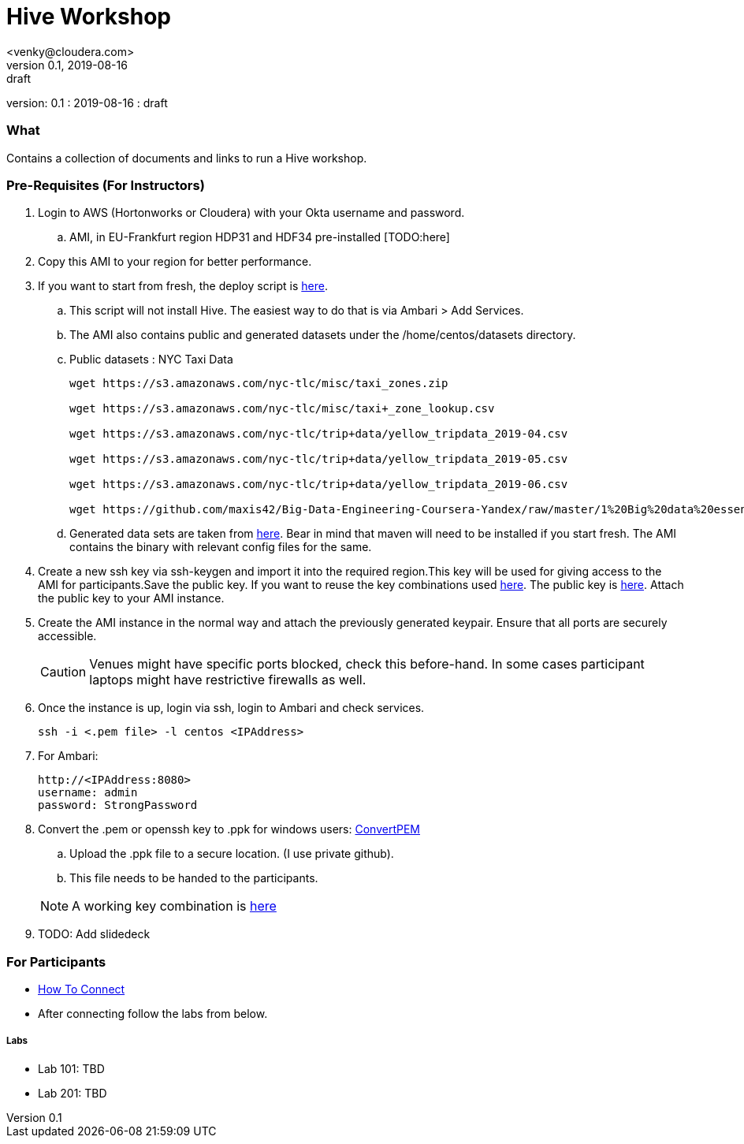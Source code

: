 = Hive Workshop
<venky@cloudera.com>
v0.1, 2019-08-16: draft
:page-layout: docs
:description: Hive Workshop
:icons: font
:uri-fontawesome: https://fontawesome.com/v4.7.0/
ifdef::env-github[]
:tip-caption: :bulb:
:note-caption: :information_source:
:important-caption: :heavy_exclamation_mark:
:caution-caption: :fire:
:warning-caption: :warning:
endif::[]
:toc:
:toc-placement!:

[colophon]
version: {revnumber}
: {revdate}
: {revremark}

[abstract]


=== What
Contains a collection of documents and links to run a Hive workshop.

=== Pre-Requisites (For Instructors)
. Login to AWS (Hortonworks or Cloudera) with your Okta username and password.
.. AMI, in EU-Frankfurt region HDP31 and HDF34 pre-installed [TODO:here]

. Copy this AMI to your region for better performance. 

. If you want to start from fresh, the deploy script is https://raw.githubusercontent.com/vsellappa/workshop/master/hive/deploy/deploy_hdp31_hdf34.sh[here].
.. This script will not install Hive. The easiest way to do that is via Ambari > Add Services.
.. The AMI also contains public and generated datasets under the /home/centos/datasets directory.
.. Public datasets : NYC Taxi Data
+
[source,shell]
----

wget https://s3.amazonaws.com/nyc-tlc/misc/taxi_zones.zip

wget https://s3.amazonaws.com/nyc-tlc/misc/taxi+_zone_lookup.csv

wget https://s3.amazonaws.com/nyc-tlc/trip+data/yellow_tripdata_2019-04.csv

wget https://s3.amazonaws.com/nyc-tlc/trip+data/yellow_tripdata_2019-05.csv

wget https://s3.amazonaws.com/nyc-tlc/trip+data/yellow_tripdata_2019-06.csv

wget https://github.com/maxis42/Big-Data-Engineering-Coursera-Yandex/raw/master/1%20Big%20data%20essentials/Homeworks/Week%206/data_dictionary_trip_records_yellow.pdf
----
.. Generated data sets are taken from https://github.com/everwatchsolutions/json-data-generator[here]. Bear in mind that maven will need to be installed if you start fresh. The AMI contains the binary with relevant config files for the same.

. Create a new ssh key via ssh-keygen and import it into the required region.This key will be used for giving access to the AMI for participants.Save the public key. If you want to reuse the key combinations used https://github.com/vsellappa/workshop/tree/master/keys[here]. The public key is https://drive.google.com/drive/folders/1D6WKX5UzZrfBW1lW_Vjw7V6U3Az7kyiE?usp=sharing[here]. Attach the public key to your AMI instance. 

. Create the AMI instance in the normal way and attach the previously generated keypair. Ensure that all ports are securely accessible.

+
CAUTION: Venues might have specific ports blocked, check this before-hand. In some cases participant laptops might have restrictive firewalls as well.

. Once the instance is up, login via ssh, login to Ambari and check services.

 ssh -i <.pem file> -l centos <IPAddress> 

. For Ambari:

 http://<IPAddress:8080> 
 username: admin
 password: StrongPassword

. Convert the .pem or openssh key to .ppk for windows users: https://aws.amazon.com/premiumsupport/knowledge-center/convert-pem-file-into-ppk/[ConvertPEM]
.. Upload the .ppk file to a secure location. (I use private github).
.. This file needs to be handed to the participants.

+ 
NOTE: A working key combination is https://github.com/vsellappa/workshop/tree/master/keys[here]

. TODO: Add slidedeck

=== For Participants

* https://github.com/vsellappa/workshop/tree/master/connect[How To Connect]

* After connecting follow the labs from below.

===== Labs
* Lab 101: TBD

* Lab 201: TBD
